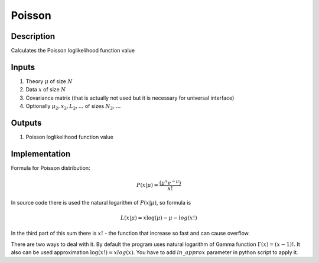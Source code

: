 Poisson
~~~~

Description
^^^^^^^^^^^
Calculates the Poisson loglikelihood function value

Inputs
^^^^^^

1) Theory :math:`\mu` of size :math:`N`

2) Data :math:`x` of size :math:`N`

3) Covariance matrix (that is actually not used but it is necessary for universal interface)

#) Optionally :math:`\mu_2,x_2,L_2,\dots` of sizes :math:`N_2,\dots`

Outputs
^^^^^^^

1) Poisson loglikelihood function value

Implementation
^^^^^^^^^^^^^^

Formula for Poisson distribution:

.. math::
  P(x|\mu) = \frac {(\mu^{x}  e^{-\mu})}{x!} 

In source code there is used the natural logarithm of :math:`P(x|\mu)`, so formula is

.. math::
  L(x|\mu) = x \log(\mu)  - \mu -  log(x!)

In the third part of this sum there is :math:`x!` - the function that increase so fast and can cause overflow. 

There are two ways to deal with it. By default the program uses natural logarithm of Gamma function :math:`\Gamma(x) = (x - 1)!`. It also can be used approximation :math:`\log(x!) = x log(x)`. You have to add :math:`ln\_approx` parameter in python script to apply it.
